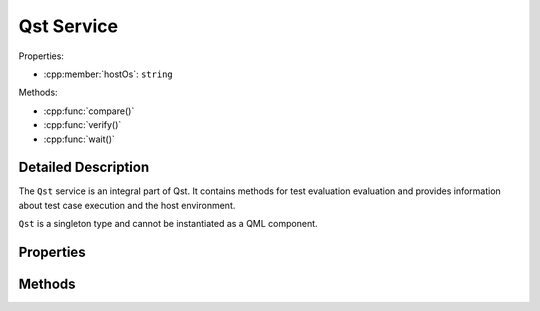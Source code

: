 Qst Service
===========

..  cpp:class:: Qst

    Drives test case execution and provides information about the environment.

..  cpp:namespace:: Qst


Properties:

- :cpp:member:`hostOs`: ``string``

Methods:

- :cpp:func:`compare()`
- :cpp:func:`verify()`
- :cpp:func:`wait()`



Detailed Description
--------------------

..  cpp:namespace:: Testcase

The ``Qst`` service is an integral part of Qst. It contains methods for test
evaluation evaluation and provides information about test case execution and the
host environment.

``Qst`` is a singleton type and cannot be instantiated as a QML component.


Properties
----------

..  cpp:member:: const string hostOs

    Returns the host operating system that Qst currently runs on.

    ================ =================
    Return value     Operating systems
    ================ =================
    linux            All kinds of Linux distributions on all platforms
    windows          Windows 7, 10
    ================ =================


Methods
-------

..  cpp:function:: void compare(variant actual, variant expected, string message)

    Compares an `actual` value to an `expected` value.  If `actual` and
    `expected` are identical, execution continues. If not, a failure is recorded
    in the test log and the test won't be executed further.

    Both values may be of any basic QML basic type. Arrays are compared by their
    containing values. Objects are compared by each property.

    When ``compare()`` fails during test case execution, the current
    :cpp:class:`Testcase` aborts immediately, the result is set to
    :cpp:enumerator:`Testcase::Result::Fail` and Qst proceeds with the next test
    case. When failing before the first test case starts, for instance in a
    :cpp:class:`Project` item, Qst exits and no test case will be executed at
    all.


..  cpp:function:: void verify(bool condition, string message)

    Checks whether the `condition` is true or not. If it is true, execution
    continues. If not, a failure is recorded in the test log and the test won't
    be executed further.

    When ``verify()`` fails during test case execution, the current
    :cpp:class:`Testcase` aborts immediately, the result is set to
    :cpp:enumerator:`Testcase::Result::Fail` and Qst proceeds with the next test
    case. When failing before the first test case starts, for instance in a
    :cpp:class:`Project` item, Qst exits and no test case will be executed at
    all.


..  cpp:function:: void wait(int ms)

    Waits for `ms` milliseconds. While waiting, events will be processed and the
    test stays responsive.

    This function should be only used inside :cpp:func:`Testcase::run()`. It is
    not recommended to call it in binding expressions.
